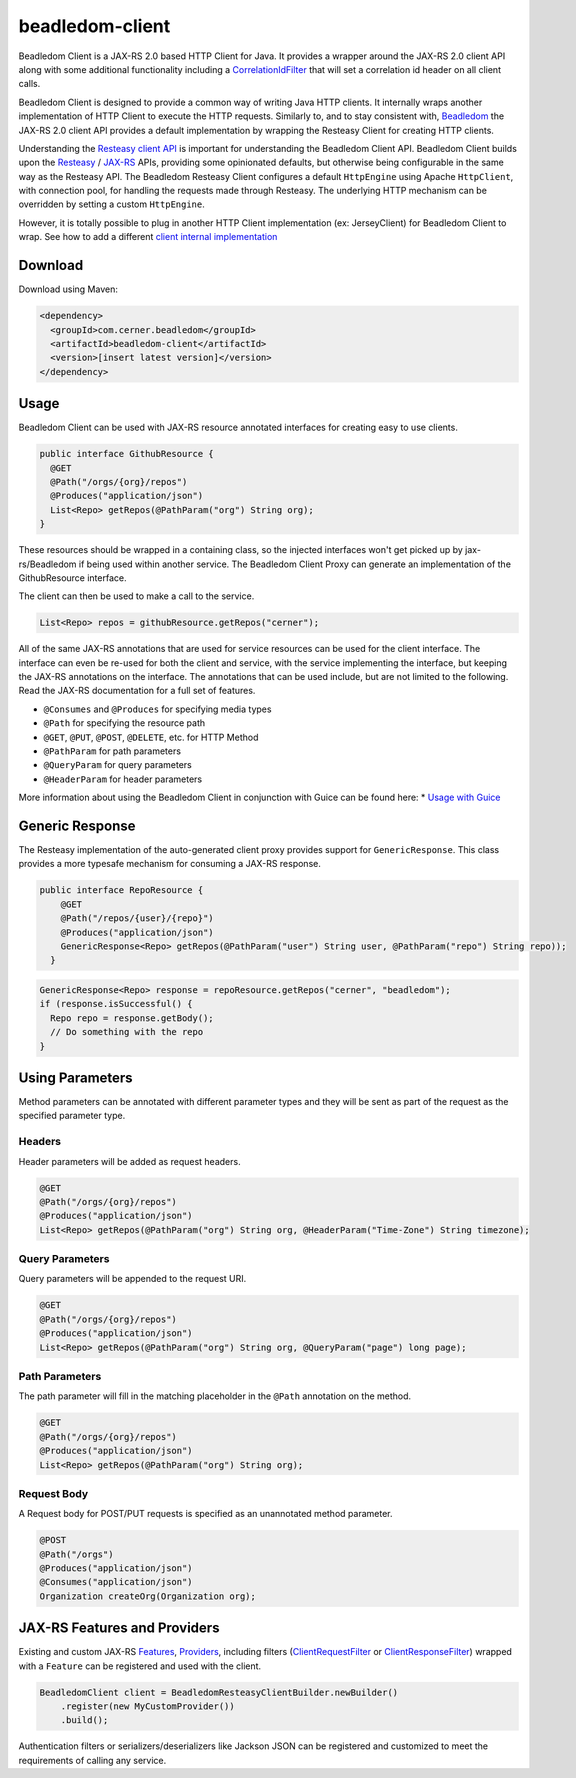 .. _beadledom-client:

beadledom-client
================

Beadledom Client is a JAX-RS 2.0 based HTTP Client for Java. It provides a wrapper around the JAX-RS 2.0 client API along with some additional functionality including a `CorrelationIdFilter <https://github.com/cerner/beadledom/blob/master/client/beadledom-client/src/main/java/com/cerner/beadledom/client/CorrelationIdFilter.java>`_ that will set a correlation id header on all client calls.

Beadledom Client is designed to provide a common way of writing Java HTTP clients. It internally wraps another implementation of HTTP Client to execute the HTTP requests. Similarly to, and to stay consistent with, `Beadledom <https://github.com/cerner/beadledom>`_ the JAX-RS 2.0 client API provides a default implementation by wrapping the Resteasy Client for creating HTTP clients.

Understanding the `Resteasy client API <https://docs.jboss.org/resteasy/docs/3.0.12.Final/userguide/html/RESTEasy_Client_Framework.html>`_ is important for understanding the Beadledom Client API. Beadledom Client builds upon the `Resteasy <https://docs.jboss.org/resteasy/docs/3.0.12.Final/userguide/html/RESTEasy_Client_Framework.html>`_ / `JAX-RS <https://jax-rs-spec.java.net/nonav/2.0-rev-a/apidocs/javax/ws/rs/client/package-summary.html>`_ APIs, providing some opinionated defaults, but otherwise being configurable in the same way as the Resteasy API. The Beadledom Resteasy Client configures a default ``HttpEngine`` using Apache ``HttpClient``, with connection pool, for handling the requests made through Resteasy. The underlying HTTP mechanism can be overridden by setting a custom ``HttpEngine``.

However, it is totally possible to plug in another HTTP Client implementation (ex: JerseyClient) for Beadledom Client to wrap. See how to add a different `client internal implementation <subdocs/additional_implementation>`_

Download
--------

Download using Maven:

.. code-block:: xml

  <dependency>
    <groupId>com.cerner.beadledom</groupId>
    <artifactId>beadledom-client</artifactId>
    <version>[insert latest version]</version>
  </dependency>

Usage
-----

Beadledom Client can be used with JAX-RS resource annotated interfaces for creating easy to use clients.

.. code-block:: java

  public interface GithubResource {
    @GET
    @Path("/orgs/{org}/repos")
    @Produces("application/json")
    List<Repo> getRepos(@PathParam("org") String org);
  }

These resources should be wrapped in a containing class, so the injected interfaces won't get picked up by jax-rs/Beadledom if being used within another service.
The Beadledom Client Proxy can generate an implementation of the GithubResource interface.

.. code-block:: java
  public class GithubClient {
    private final GithubResource githubResource;

    GithubClient(GithubResource client) {
      BeadledomWebTarget target = client.target("https://api.github.com");

      githubResource = target.proxy(GithubResource.class);
    }

    public GithubResource githubResource() {
      return githubResource;
    }
  }

The client can then be used to make a call to the service.

.. code-block:: java

  List<Repo> repos = githubResource.getRepos("cerner");

All of the same JAX-RS annotations that are used for service resources can be used for the client interface. The interface can even be re-used for both the client and service, with the service implementing the interface, but keeping the JAX-RS annotations on the interface. The annotations that can be used include, but are not limited to the following. Read the JAX-RS documentation for a full set of features.

* ``@Consumes`` and ``@Produces`` for specifying media types
* ``@Path`` for specifying the resource path
* ``@GET``, ``@PUT``, ``@POST``, ``@DELETE``, etc. for HTTP Method
* ``@PathParam`` for path parameters
* ``@QueryParam`` for query parameters
* ``@HeaderParam`` for header parameters

More information about using the Beadledom Client in conjunction with Guice can be found here:
* `Usage with Guice <subdocs/guice>`_

Generic Response
----------------

The Resteasy implementation of the auto-generated client proxy provides support for ``GenericResponse``. This class provides a more typesafe mechanism for consuming a JAX-RS response.

.. code-block:: java

  public interface RepoResource {
      @GET
      @Path("/repos/{user}/{repo}")
      @Produces("application/json")
      GenericResponse<Repo> getRepos(@PathParam("user") String user, @PathParam("repo") String repo));
    }

.. code-block:: java

  GenericResponse<Repo> response = repoResource.getRepos("cerner", "beadledom");
  if (response.isSuccessful() {
    Repo repo = response.getBody();
    // Do something with the repo
  }

Using Parameters
----------------

Method parameters can be annotated with different parameter types and they will be sent as part of the request as the specified parameter type.

Headers
~~~~~~~

Header parameters will be added as request headers.

.. code-block:: java

  @GET
  @Path("/orgs/{org}/repos")
  @Produces("application/json")
  List<Repo> getRepos(@PathParam("org") String org, @HeaderParam("Time-Zone") String timezone);

Query Parameters
~~~~~~~~~~~~~~~~

Query parameters will be appended to the request URI.

.. code-block:: java

  @GET
  @Path("/orgs/{org}/repos")
  @Produces("application/json")
  List<Repo> getRepos(@PathParam("org") String org, @QueryParam("page") long page);

Path Parameters
~~~~~~~~~~~~~~~

The path parameter will fill in the matching placeholder in the ``@Path`` annotation on the method.

.. code-block:: java

  @GET
  @Path("/orgs/{org}/repos")
  @Produces("application/json")
  List<Repo> getRepos(@PathParam("org") String org);

Request Body
~~~~~~~~~~~~

A Request body for POST/PUT requests is specified as an unannotated method parameter.

.. code-block:: java

  @POST
  @Path("/orgs")
  @Produces("application/json")
  @Consumes("application/json")
  Organization createOrg(Organization org);

JAX-RS Features and Providers
-----------------------------

Existing and custom JAX-RS `Features <https://jax-rs-spec.java.net/nonav/2.0/apidocs/javax/ws/rs/core/Feature.html>`_, `Providers <https://jax-rs-spec.java.net/nonav/2.0/apidocs/javax/ws/rs/ext/Provider.html>`_, including filters (`ClientRequestFilter <https://jax-rs-spec.java.net/nonav/2.0/apidocs/javax/ws/rs/client/ClientRequestFilter.html>`_ or `ClientResponseFilter <https://jax-rs-spec.java.net/nonav/2.0/apidocs/javax/ws/rs/client/ClientResponseFilter.html>`_) wrapped with a ``Feature`` can be registered and used with the client.

.. code-block:: java

  BeadledomClient client = BeadledomResteasyClientBuilder.newBuilder()
      .register(new MyCustomProvider())
      .build();

Authentication filters or serializers/deserializers like Jackson JSON can be registered and customized to meet the requirements of calling any service.
